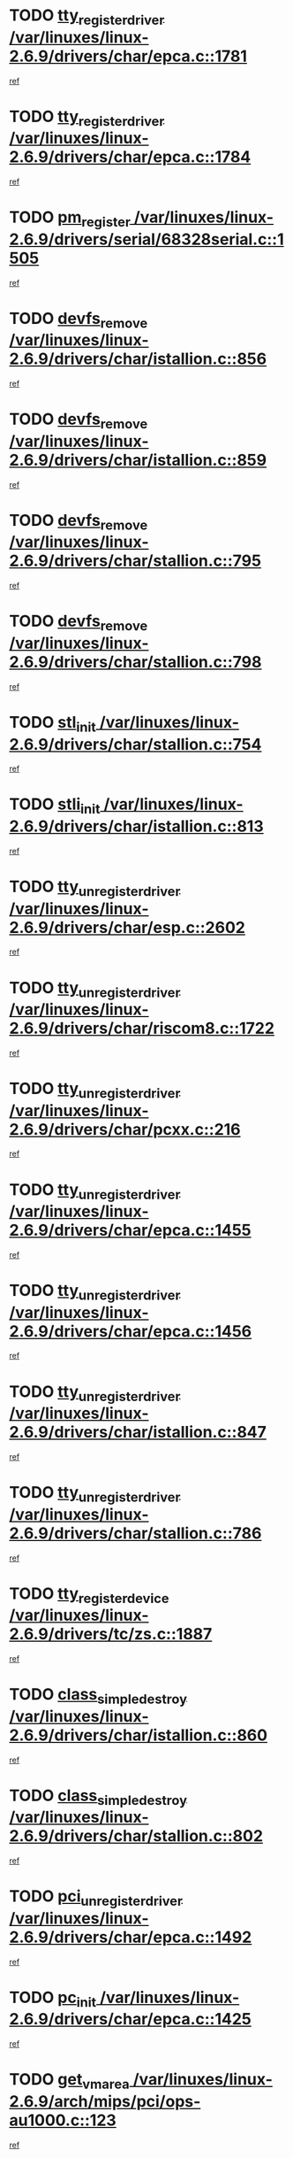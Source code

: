 * TODO [[view:/var/linuxes/linux-2.6.9/drivers/char/epca.c::face=ovl-face1::linb=1781::colb=5::cole=24][tty_register_driver /var/linuxes/linux-2.6.9/drivers/char/epca.c::1781]]
[[view:/var/linuxes/linux-2.6.9/drivers/char/epca.c::face=ovl-face2::linb=1660::colb=1::cole=4][ref]]
* TODO [[view:/var/linuxes/linux-2.6.9/drivers/char/epca.c::face=ovl-face1::linb=1784::colb=5::cole=24][tty_register_driver /var/linuxes/linux-2.6.9/drivers/char/epca.c::1784]]
[[view:/var/linuxes/linux-2.6.9/drivers/char/epca.c::face=ovl-face2::linb=1660::colb=1::cole=4][ref]]
* TODO [[view:/var/linuxes/linux-2.6.9/drivers/serial/68328serial.c::face=ovl-face1::linb=1505::colb=20::cole=31][pm_register /var/linuxes/linux-2.6.9/drivers/serial/68328serial.c::1505]]
[[view:/var/linuxes/linux-2.6.9/drivers/serial/68328serial.c::face=ovl-face2::linb=1465::colb=20::cole=23][ref]]
* TODO [[view:/var/linuxes/linux-2.6.9/drivers/char/istallion.c::face=ovl-face1::linb=856::colb=2::cole=14][devfs_remove /var/linuxes/linux-2.6.9/drivers/char/istallion.c::856]]
[[view:/var/linuxes/linux-2.6.9/drivers/char/istallion.c::face=ovl-face2::linb=836::colb=1::cole=4][ref]]
* TODO [[view:/var/linuxes/linux-2.6.9/drivers/char/istallion.c::face=ovl-face1::linb=859::colb=1::cole=13][devfs_remove /var/linuxes/linux-2.6.9/drivers/char/istallion.c::859]]
[[view:/var/linuxes/linux-2.6.9/drivers/char/istallion.c::face=ovl-face2::linb=836::colb=1::cole=4][ref]]
* TODO [[view:/var/linuxes/linux-2.6.9/drivers/char/stallion.c::face=ovl-face1::linb=795::colb=2::cole=14][devfs_remove /var/linuxes/linux-2.6.9/drivers/char/stallion.c::795]]
[[view:/var/linuxes/linux-2.6.9/drivers/char/stallion.c::face=ovl-face2::linb=778::colb=1::cole=4][ref]]
* TODO [[view:/var/linuxes/linux-2.6.9/drivers/char/stallion.c::face=ovl-face1::linb=798::colb=1::cole=13][devfs_remove /var/linuxes/linux-2.6.9/drivers/char/stallion.c::798]]
[[view:/var/linuxes/linux-2.6.9/drivers/char/stallion.c::face=ovl-face2::linb=778::colb=1::cole=4][ref]]
* TODO [[view:/var/linuxes/linux-2.6.9/drivers/char/stallion.c::face=ovl-face1::linb=754::colb=1::cole=9][stl_init /var/linuxes/linux-2.6.9/drivers/char/stallion.c::754]]
[[view:/var/linuxes/linux-2.6.9/drivers/char/stallion.c::face=ovl-face2::linb=753::colb=1::cole=4][ref]]
* TODO [[view:/var/linuxes/linux-2.6.9/drivers/char/istallion.c::face=ovl-face1::linb=813::colb=1::cole=10][stli_init /var/linuxes/linux-2.6.9/drivers/char/istallion.c::813]]
[[view:/var/linuxes/linux-2.6.9/drivers/char/istallion.c::face=ovl-face2::linb=812::colb=1::cole=4][ref]]
* TODO [[view:/var/linuxes/linux-2.6.9/drivers/char/esp.c::face=ovl-face1::linb=2602::colb=11::cole=32][tty_unregister_driver /var/linuxes/linux-2.6.9/drivers/char/esp.c::2602]]
[[view:/var/linuxes/linux-2.6.9/drivers/char/esp.c::face=ovl-face2::linb=2601::colb=1::cole=4][ref]]
* TODO [[view:/var/linuxes/linux-2.6.9/drivers/char/riscom8.c::face=ovl-face1::linb=1722::colb=1::cole=22][tty_unregister_driver /var/linuxes/linux-2.6.9/drivers/char/riscom8.c::1722]]
[[view:/var/linuxes/linux-2.6.9/drivers/char/riscom8.c::face=ovl-face2::linb=1720::colb=1::cole=4][ref]]
* TODO [[view:/var/linuxes/linux-2.6.9/drivers/char/pcxx.c::face=ovl-face1::linb=216::colb=11::cole=32][tty_unregister_driver /var/linuxes/linux-2.6.9/drivers/char/pcxx.c::216]]
[[view:/var/linuxes/linux-2.6.9/drivers/char/pcxx.c::face=ovl-face2::linb=213::colb=1::cole=4][ref]]
* TODO [[view:/var/linuxes/linux-2.6.9/drivers/char/epca.c::face=ovl-face1::linb=1455::colb=6::cole=27][tty_unregister_driver /var/linuxes/linux-2.6.9/drivers/char/epca.c::1455]]
[[view:/var/linuxes/linux-2.6.9/drivers/char/epca.c::face=ovl-face2::linb=1453::colb=1::cole=4][ref]]
* TODO [[view:/var/linuxes/linux-2.6.9/drivers/char/epca.c::face=ovl-face1::linb=1456::colb=6::cole=27][tty_unregister_driver /var/linuxes/linux-2.6.9/drivers/char/epca.c::1456]]
[[view:/var/linuxes/linux-2.6.9/drivers/char/epca.c::face=ovl-face2::linb=1453::colb=1::cole=4][ref]]
* TODO [[view:/var/linuxes/linux-2.6.9/drivers/char/istallion.c::face=ovl-face1::linb=847::colb=5::cole=26][tty_unregister_driver /var/linuxes/linux-2.6.9/drivers/char/istallion.c::847]]
[[view:/var/linuxes/linux-2.6.9/drivers/char/istallion.c::face=ovl-face2::linb=836::colb=1::cole=4][ref]]
* TODO [[view:/var/linuxes/linux-2.6.9/drivers/char/stallion.c::face=ovl-face1::linb=786::colb=5::cole=26][tty_unregister_driver /var/linuxes/linux-2.6.9/drivers/char/stallion.c::786]]
[[view:/var/linuxes/linux-2.6.9/drivers/char/stallion.c::face=ovl-face2::linb=778::colb=1::cole=4][ref]]
* TODO [[view:/var/linuxes/linux-2.6.9/drivers/tc/zs.c::face=ovl-face1::linb=1887::colb=2::cole=21][tty_register_device /var/linuxes/linux-2.6.9/drivers/tc/zs.c::1887]]
[[view:/var/linuxes/linux-2.6.9/drivers/tc/zs.c::face=ovl-face2::linb=1846::colb=20::cole=23][ref]]
* TODO [[view:/var/linuxes/linux-2.6.9/drivers/char/istallion.c::face=ovl-face1::linb=860::colb=1::cole=21][class_simple_destroy /var/linuxes/linux-2.6.9/drivers/char/istallion.c::860]]
[[view:/var/linuxes/linux-2.6.9/drivers/char/istallion.c::face=ovl-face2::linb=836::colb=1::cole=4][ref]]
* TODO [[view:/var/linuxes/linux-2.6.9/drivers/char/stallion.c::face=ovl-face1::linb=802::colb=1::cole=21][class_simple_destroy /var/linuxes/linux-2.6.9/drivers/char/stallion.c::802]]
[[view:/var/linuxes/linux-2.6.9/drivers/char/stallion.c::face=ovl-face2::linb=778::colb=1::cole=4][ref]]
* TODO [[view:/var/linuxes/linux-2.6.9/drivers/char/epca.c::face=ovl-face1::linb=1492::colb=1::cole=22][pci_unregister_driver /var/linuxes/linux-2.6.9/drivers/char/epca.c::1492]]
[[view:/var/linuxes/linux-2.6.9/drivers/char/epca.c::face=ovl-face2::linb=1453::colb=1::cole=4][ref]]
* TODO [[view:/var/linuxes/linux-2.6.9/drivers/char/epca.c::face=ovl-face1::linb=1425::colb=1::cole=8][pc_init /var/linuxes/linux-2.6.9/drivers/char/epca.c::1425]]
[[view:/var/linuxes/linux-2.6.9/drivers/char/epca.c::face=ovl-face2::linb=1423::colb=1::cole=4][ref]]
* TODO [[view:/var/linuxes/linux-2.6.9/arch/mips/pci/ops-au1000.c::face=ovl-face1::linb=123::colb=15::cole=26][get_vm_area /var/linuxes/linux-2.6.9/arch/mips/pci/ops-au1000.c::123]]
[[view:/var/linuxes/linux-2.6.9/arch/mips/pci/ops-au1000.c::face=ovl-face2::linb=105::colb=1::cole=15][ref]]
